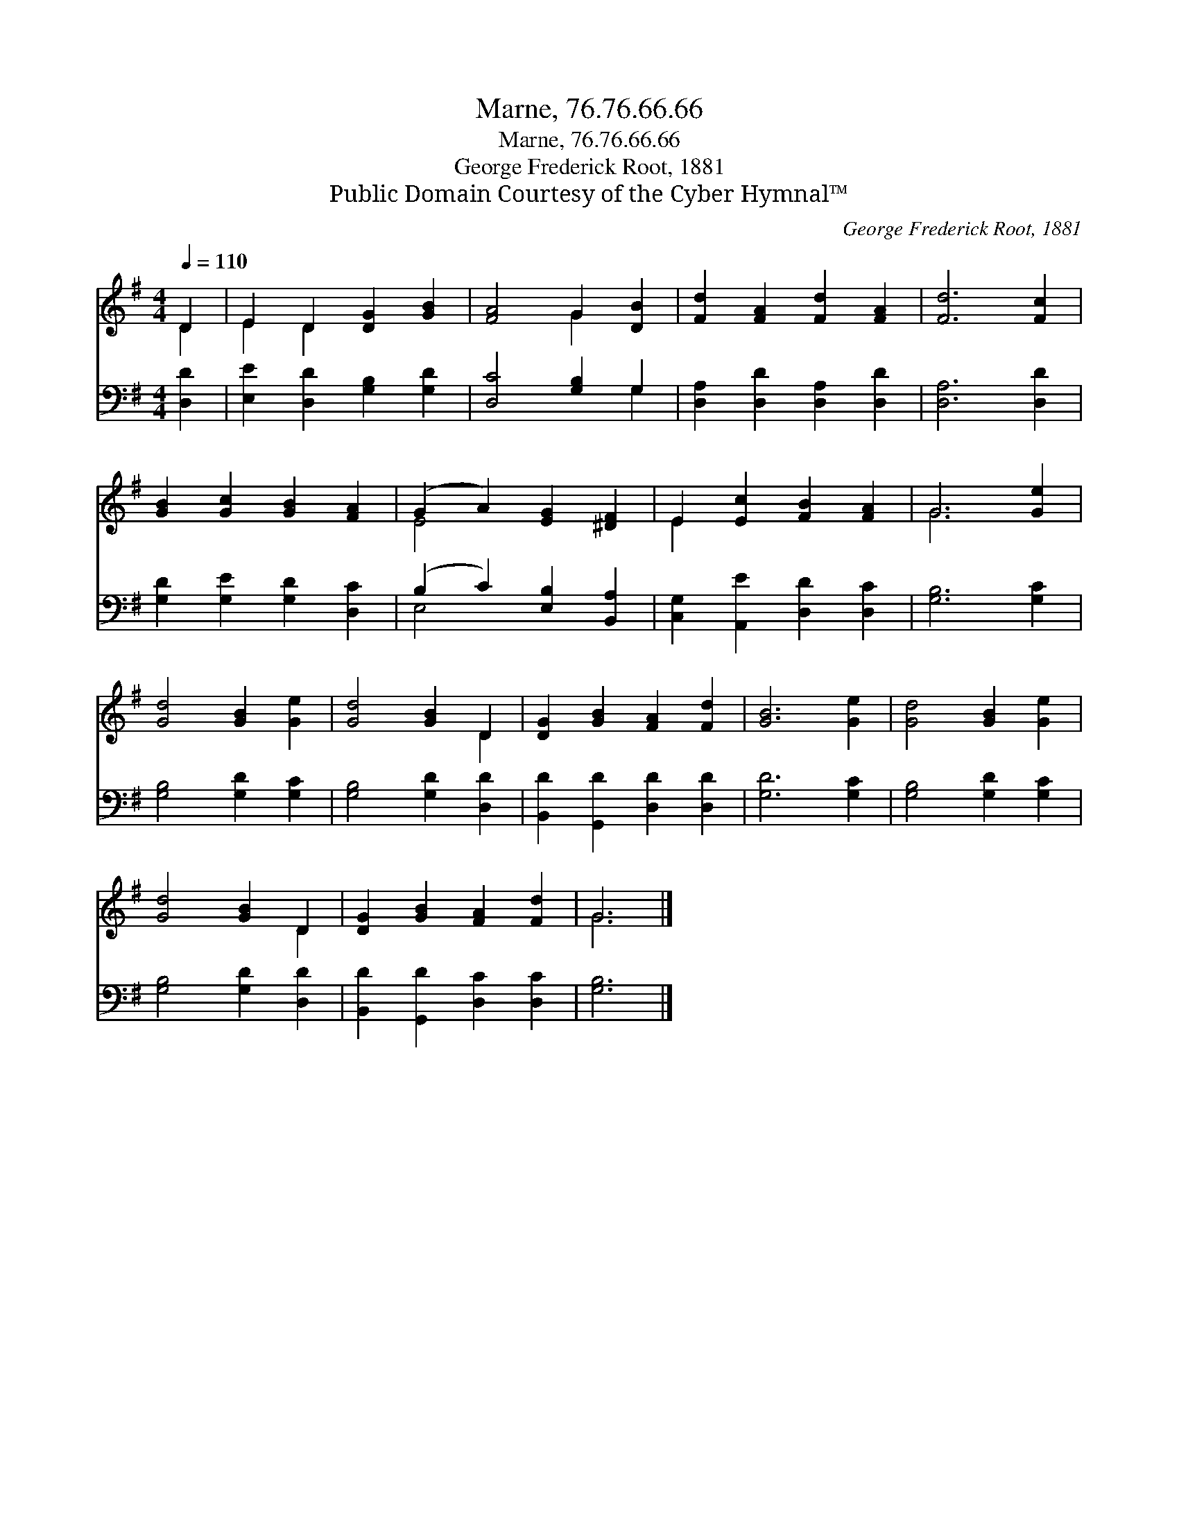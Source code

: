 X:1
T:Marne, 76.76.66.66
T:Marne, 76.76.66.66
T:George Frederick Root, 1881
T:Public Domain Courtesy of the Cyber Hymnal™
C:George Frederick Root, 1881
Z:Public Domain
Z:Courtesy of the Cyber Hymnal™
%%score ( 1 2 ) ( 3 4 )
L:1/8
Q:1/4=110
M:4/4
K:G
V:1 treble 
V:2 treble 
V:3 bass 
V:4 bass 
V:1
 D2 | E2 D2 [DG]2 [GB]2 | [FA]4 G2 [DB]2 | [Fd]2 [FA]2 [Fd]2 [FA]2 | [Fd]6 [Fc]2 | %5
 [GB]2 [Gc]2 [GB]2 [FA]2 | (G2 A2) [EG]2 [^DF]2 | E2 [Ec]2 [FB]2 [FA]2 | G6 [Ge]2 | %9
 [Gd]4 [GB]2 [Ge]2 | [Gd]4 [GB]2 D2 | [DG]2 [GB]2 [FA]2 [Fd]2 | [GB]6 [Ge]2 | [Gd]4 [GB]2 [Ge]2 | %14
 [Gd]4 [GB]2 D2 | [DG]2 [GB]2 [FA]2 [Fd]2 | G6 |] %17
V:2
 D2 | E2 D2 x4 | x4 G2 x2 | x8 | x8 | x8 | E4 x4 | E2 x6 | G6 x2 | x8 | x6 D2 | x8 | x8 | x8 | %14
 x6 D2 | x8 | G6 |] %17
V:3
 [D,D]2 | [E,E]2 [D,D]2 [G,B,]2 [G,D]2 | [D,C]4 [G,B,]2 G,2 | [D,A,]2 [D,D]2 [D,A,]2 [D,D]2 | %4
 [D,A,]6 [D,D]2 | [G,D]2 [G,E]2 [G,D]2 [D,C]2 | (B,2 C2) [E,B,]2 [B,,A,]2 | %7
 [C,G,]2 [A,,E]2 [D,D]2 [D,C]2 | [G,B,]6 [G,C]2 | [G,B,]4 [G,D]2 [G,C]2 | [G,B,]4 [G,D]2 [D,D]2 | %11
 [B,,D]2 [G,,D]2 [D,D]2 [D,D]2 | [G,D]6 [G,C]2 | [G,B,]4 [G,D]2 [G,C]2 | [G,B,]4 [G,D]2 [D,D]2 | %15
 [B,,D]2 [G,,D]2 [D,C]2 [D,C]2 | [G,B,]6 |] %17
V:4
 x2 | x8 | x6 G,2 | x8 | x8 | x8 | E,4 x4 | x8 | x8 | x8 | x8 | x8 | x8 | x8 | x8 | x8 | x6 |] %17


